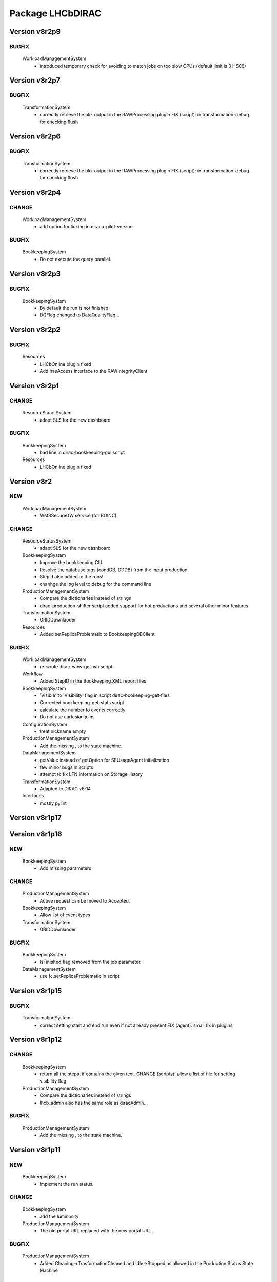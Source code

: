 -----------------
Package LHCbDIRAC
-----------------

Version v8r2p9
--------------

BUGFIX
::::::

 WorkloadManagementSystem
  - introduced temporary check for avoiding to match jobs on too slow CPUs (default limit is 3 HS06)

Version v8r2p7
--------------

BUGFIX
::::::

 TransformationSystem
  - correctly retrieve the bkk output in the RAWProcessing plugin FIX (script): in transformation-debug for checking flush

Version v8r2p6
--------------

BUGFIX
::::::

 TransformationSystem
  - correctly retrieve the bkk output in the RAWProcessing plugin FIX (script): in transformation-debug for checking flush

Version v8r2p4
--------------

CHANGE
::::::

 WorkloadManagementSystem
  - add option for linking in diraca-pilot-version

BUGFIX
::::::

 BookkeepingSystem
  - Do not execute the query parallel.

Version v8r2p3
--------------

BUGFIX
::::::

 BookkeepingSystem
  - By default the run is not finished
  - DQFlag changed to DataQualityFlag...

Version v8r2p2
--------------

BUGFIX
::::::

 Resources
  - LHCbOnline plugin fixed
  - Add hasAccess interface to the RAWIntegrityClient

Version v8r2p1
--------------

CHANGE
::::::

 ResourceStatusSystem
  - adapt SLS for the new dashboard

BUGFIX
::::::

 BookkeepingSystem
  - bad line in dirac-bookkeeping-gui script
 Resources
  - LHCbOnline plugin fixed

Version v8r2
------------

NEW
:::

 WorkloadManagementSystem
  - WMSSecureGW service (for BOINC)

CHANGE
::::::

 ResourceStatusSystem
  - adapt SLS for the new dashboard
 BookkeepingSystem
  - Improve the bookkeeping CLI
  - Resolve the database tags (condDB, DDDB) from the input production.
  - Stepid also added to the runs!
  - chanhge the log level to debug for the command line
 ProductionManagementSystem
  - Compare the dictionaries instead of strings
  - dirac-production-shifter script added support for hot productions and several other minor features
 TransformationSystem
  - GRIDDownlaoder
 Resources
  - Added setReplicaProblematic to BookkeepingDBClient

BUGFIX
::::::

 WorkloadManagementSystem
  - re-wrote dirac-wms-get-wn script
 Workflow
  - Added StepID in the Bookkeeping XML report files
 BookkeepingSystem
  - 'Visible' to 'Visibility' flag in script dirac-bookeeping-get-files
  - Corrected bookkeeping-get-stats script
  - calculate the number fo events correctly
  - Do not use cartesian joins
 ConfigurationSystem
  - treat nickname empty
 ProductionManagementSystem
  - Add the missing , to the state machine.
 DataManagementSystem
  - getValue instead of getOption for SEUsageAgent initialization
  - few minor bugs in scripts
  - attempt to fix LFN information on StorageHistory
 TransformationSystem
  - Adapted to DIRAC v6r14
 Interfaces
  - mostly pylint

Version v8r1p17
---------------

Version v8r1p16
---------------

NEW
:::

 BookkeepingSystem
  - Add missing parameters

CHANGE
::::::

 ProductionManagementSystem
  - Active request can be moved to Accepted.
 BookkeepingSystem
  - Allow list of event types
 TransformationSystem
  - GRIDDownlaoder

BUGFIX
::::::

 BookkeepingSystem
  - IsFinished flag removed from the job parameter.
 DataManagementSystem
  - use fc.setReplicaProblematic in script

Version v8r1p15
---------------

BUGFIX
::::::

 TransformationSystem
  - correct setting start and end run even if not already present FIX (agent): small fix in plugins

Version v8r1p12
---------------

CHANGE
::::::

 BookkeepingSystem
  - return all the steps, if contains the given text. CHANGE (scripts): allow a list of file for setting visibility flag
 ProductionManagementSystem
  - Compare the dictionaries instead of strings
  - lhcb_admin also has the same role as diracAdmin...

BUGFIX
::::::

 ProductionManagementSystem
  - Add the missing , to the state machine.

Version v8r1p11
---------------

NEW
:::

 BookkeepingSystem
  - implement the run status.

CHANGE
::::::

 BookkeepingSystem
  - add the luminosity
 ProductionManagementSystem
  - The old portal URL replaced with the new portal URL...

BUGFIX
::::::

 ProductionManagementSystem
  - Added Cleaning->TrasformationCleaned and Idle->Stopped as allowed in the Production Status State Machine

Version v8r1p10
---------------

NEW
:::

 BookkeepingSystem
  - new function makeBKPath

CHANGE
::::::

 ProductionManagementSystem
  - The old portal URL replaced with the new portal URL...

BUGFIX
::::::

 ProductionManagementSystem
  - Added Cleaning->TrasformationCleaned and Idle->Stopped as allowed in the Production Status State Machine

Version v8r1p9
--------------

Version v8r1p8
--------------

BUGFIX
::::::

 ResourceStatusSystem
  - change permission in LHCbPrioxyAgent
 BookkeepingSystem
  - fix the getProductions

Version v8r1p5
--------------

CHANGE
::::::

 BookkeepingSystem
  - Return the productions of the deleted files.
  - remove obsolete methods in BKClient

BUGFIX
::::::

 ProductionManagementSystem
  - productions won't go to Idle status if there are files in Unused-inherited status
 WorkloadManagementSystem
  - Removed addition of LFN: in AncestorFilesAgent - an optimizer
 TransformationSystem
  - TS files state machine FIX (agent): add recovery for run 0 in RAWxxx plugins
  - RemoveReplicasWhenProcessed plugin using BK descendants rather than TS
 ConfigurationSystem
  - treat nickname empty

Version v8r1p4
--------------

BUGFIX
::::::

 DataManagementSystem
  - minor fix in script

Version v8r1p3
--------------

CHANGE
::::::

 TransformationSystem
  - add information in transformation-debug

BUGFIX
::::::

 ProductionManagementSystem
  - Conveying ancestorDepth parameter for production jobs

Version v8r1p2
--------------

BUGFIX
::::::

 ProductionManagementSystem
  - outputSE defined within the templates don't override HIST default output SE

Version v8r1p1
--------------

BUGFIX
::::::

 Workflow
  - Corrected typo RunNumber -> runNumber

Version v8r1
------------

NEW
:::

 Core
  - dirac-lhcb-mc-eventtype script
  - Added per run output mode
 DataManagementSystem
  - Added FCUtilities module
  - Added dirac-dms-chown-directory script
 ConfigurationSystem
  - Added recursive addition of users in DFC BUGFIX : fix typo for option in add-user-DFC

CHANGE
::::::

 Core
  - reverse order of CMT configs (for the case of steps with "ANY" CMTConfig)
 Interfaces
  - Forbidden to create jobs with prepend string in combination with output file names with underscores
 WorkloadManagementSystem
  - removed maxQueueSize from DBs
 ResourceStatusSystem
  - allow to register several email in an e-group
 BookkeepingSystem
  - Removed Summary option from dirac-bookkeeping-get-file-descendants
 Workflow
  - Moved createProdConfFile as generic function in ModuleBase
  - Added run info for calculating output in case per run output is selected
 ProductionManagementSystem
  - removed maxQueueSize from DBs
  - Added Templates directory (was in Workflow)
  - splitting MC by Brunel step (not Moore)
  - Added per run output mode to the template as default for real data productions
 DataManagementSystem
  - removed maxQueueSize from DBs
  - Simplified implementation of LogUpload Request Operation CHANGE (scripts): add new options in scripts
  - get VO name from CS and replace type() with isinstance() FIX (scripts): avoid loading CS in DMScript, use DMSHelpers for resolving SE groups
 TransformationSystem
  - remove maxqueuesize
  - added timeThis decorator for timing functions in the plug-ins, re-shuffled few things
  - removed maxQueueSize from DBs
  - added bulk querying for RunDestination table
  - Moved PluginScript in a separate moduke inside TransformationSystem.Utilities
  - getRunsDestination accepts and treats several types of inputs, returns a list of tuples NEW (agent): new plugin RAWReplication with Run2 policy (WARNING: don't use it without PR 2360 FIX(scripts): protect check-descendants from checking for merging productions CHANGE (agent): use DMSHelpers NEW (agent): new plugin RAWProcessing for Run2, move Client.Utilities to Utilities.PluginUtilities CHANGE (scripts): adapt to moved utility FIX (agent): crash when no counters existed, split counters by SE FIX (DB): fix the bad SQL statement when setting parameters FIX (agent): resolve SE groups in TS parameters
 ConfigurationSystem
  - remove reference to LFC

BUGFIX
::::::

 Core
  - Correct exit on error from dirac-architecture
  - Better logging
  - Better checks for types
  - AnalyseXMLSummary and AnalyseLogFiles now consider the GaudiFederation mechanism
 Interfaces
  - Removed UserOutputLFNPrepend from setOutput of LHCbJob
  - Removed unused getProdJobOutputData from DiracProduction
  - Better checks for types
  - removing underscore when prepending a file
 ResourceStatusSystem
  - fix typo in ShiftDBAgent
  - TopologyAgent now syncs a more precise list of resources
 BookkeepingSystem
  - Better checks for types
  - change the default values of the getFilesWithMetadata method.
 Workflow
  - Understanding used jobs with new output data structure
 ProductionManagementSystem
  - considering the case that stepOutputMask is empty
  - Set RAWProcessing as default plugin for reconstruction productions
 ConfigurationSystem
  - fix address reference
  - add_user_dfc using FCUtilities

Version v0r114
--------------

NEW
:::

 Core
  - dirac-lhcb-mc-eventtype script
 ConfigurationSystem
  - Added recursive addition of users in DFC BUGFIX : fix typo for option in add-user-DFC

CHANGE
::::::

 WorkloadManagementSystem
  - removed maxQueueSize from DBs
 BookkeepingSystem
  - Removed Summary option from dirac-bookkeeping-get-file-descendants
 Workflow
  - Moved createProdConfFile as generic function in ModuleBase
 ProductionManagementSystem
  - removed maxQueueSize from DBs
  - Added Templates directory (was in Workflow)
 DataManagementSystem
  - removed maxQueueSize from DBs
  - Simplified implementation of LogUpload Request Operation CHANGE (scripts): add new options in scripts
  - get VO name from CS and replace type() with isinstance() FIX (scripts): avoid loading CS in DMScript, use DMSHelpers for resolving SE groups
 TransformationSystem
  - remove maxqueuesize
  - added timeThis decorator for timing functions in the plug-ins, re-shuffled few things
  - removed maxQueueSize from DBs
  - added bulk querying for RunDestination table
  - Moved PluginScript in a separate moduke inside TransformationSystem.Utilities
  - getRunsDestination accepts and treats several types of inputs, returns a list of tuples NEW (agent): new plugin RAWReplication with Run2 policy (WARNING: don't use it without PR 2360 FIX(scripts): protect check-descendants from checking for merging productions CHANGE (agent): use DMSHelpers NEW (agent): new plugin RAWProcessing for Run2, move Client.Utilities to Utilities.PluginUtilities CHANGE (scripts): adapt to moved utility FIX (agent): crash when no counters existed, split counters by SE FIX (DB): fix the bad SQL statement when setting parameters
 ConfigurationSystem
  - remove reference to LFC

BUGFIX
::::::

 Core
  - Correct exit on error from dirac-architecture
  - Better logging
  - Better checks for types
  - AnalyseXMLSummary and AnalyseLogFiles now consider the GaudiFederation mechanism
 Interfaces
  - Removed UserOutputLFNPrepend from setOutput of LHCbJob
  - Removed unused getProdJobOutputData from DiracProduction
  - Better checks for types
 ResourceStatusSystem
  - fix typo in ShiftDBAgent
  - TopologyAgent now syncs a more precise list of resources
 BookkeepingSystem
  - Better checks for types
  - change the default values of the getFilesWithMetadata method.
 ProductionManagementSystem
  - considering the case that stepOutputMask is empty
 ConfigurationSystem
  - fix address reference

Version v8r0p24
---------------

Version v8r0p23
---------------

BUGFIX
::::::

 BookkeepingSystem
  - Handle correctly replicas when it is a list (the case when the Gaudi federation is enabled...)

Version v8r0p22
---------------

BUGFIX
::::::

 BookkeepingSystem
  - Fix the advanced save, because the API has changed.

Version v8r0p21
---------------

BUGFIX
::::::

 Core
  - remove hardcoded AllReplicas in InputDataByProtocol (that should be moved!!!!!!!)

Version v8r0p18
---------------

BUGFIX
::::::

 WorkloadManagementSystem
  - correct locations of DIRAC_VOMSES and VOMSDIR

Version v8r0p17
---------------

CHANGE
::::::

 TransformationSystem
  - give mor info on FTS jobs in transformation-debug

BUGFIX
::::::

 DataManagementSystem
  - DataIntegrity: empty directory is not necessarily an error FIX (agents): StorageUsage and StorageHistory for using DFC FIX (scripts): lfn-metadata for DFC

Version v8r0p15
---------------

CHANGE
::::::

 BookkeepingSystem
  - Add the replica and visibility flag to the getNbOfRawFiles method.
 DataManagementSystem
  - add storage at Tier1s in scan-popularity

BUGFIX
::::::

 ProductionManagementSystem
  - Added MCMerge production type
 BookkeepingSystem
  - Correctly handle the run numbers.
  - Return all failed and not processed files.
 TransformationSystem
  - Added MCMerge production type
 Workflow
  - Added MCMerge production type

Version v8r0p14
---------------

NEW
:::

 ResourceStatusSystem
  - LHCbPRProxyAgent

BUGFIX
::::::

 ProductionManagementSystem
  - slightly changed definition of idle (applies also to new empty productions)
 ResourceStatusSystem
  - Removed LFC from NagiosTopologyAgent

Version v8r0p13
---------------

NEW
:::

 ResourceStatusSystem
  - LHCbPRProxyAgent

BUGFIX
::::::

 ProductionManagementSystem
  - slightly changed definition of idle (applies also to new empty productions)
 ResourceStatusSystem
  - Removed LFC from NagiosTopologyAgent

Version v8r0p11
---------------

NEW
:::

 BookkeepingSystem
  - new option in script file-path

CHANGE
::::::

 TransformationSystem
  - CPUe is calculated as sum of all the steps CPUtime

BUGFIX
::::::

 BookkeepingSystem
  - The file types must used to determine the processing pass. NEW (scripts): new options in job-info

Version v8r0p10
---------------

BUGFIX
::::::

 ProductionManagementSystem
  - Avoid putting tuple in BKPath
  - Corrected setting of priority for MC testing jobs

Version v8r0p7
--------------

BUGFIX
::::::

 WorkloadManagementSystem
  - expanding environment variables
 Workflow
  - correctly interpreting the case of multiple data steps in the output step mask

Version v8r0p5
--------------

CHANGE
::::::

 ProductionManagementSystem
  - added 1 to the stepMask of MC simulation productions in testing phase
 TransformationSystem
  - MCExtensionAgent won't extend if CPUe is not defined
 Resources
  - BK catalog client returns OK for user files

BUGFIX
::::::

 Core
  - change definition of in lhcb-restart-agent-service
 ProductionManagementSystem
  - Increase the priority for testing MC jobs to 9
 BookkeepingSystem
  - get-stats script was not working if no --BK option
  - return in sendXMLReport
  - convert the production number to integer
 WorkloadManagementSystem
  - Better logging for the case of missing security variables
 TransformationSystem
  - MCSimualtionTestingAgent sends report only if necessary
  - MCSimualtionTestingAgent sends report to the correct mail address

Version v8r0p2
--------------

NEW
:::

 Core
  - checkStalledService script
  - lhcb-proxy-init first checks for security env variables to be set
 WorkloadManagementSystem
  - LHCb pilots: doing SetupProject LHCbDIRAC wherever possible, falling back to dirac-install when not available
  - introduced LHCbSiteDirector as extension of the DIRAC SiteDirector for sending lhcb pilots
  - LHCb pilot commands, specifically to use SetupProject instead of dirac-install as per LHCBDIRAC-191
  - LHCb Site director, to send LHCb-specific pilots
  - pilotVersion script, to update the pilot version in all the locations
  - Added setServerCertificates and ConfigureLHCbArchitecture command to the pilot
 BookkeepingSystem
  - VisibilityFlag added to the file metadata and the directory metadata.
  - the job metadata can be retrieved for a given dirac jobid or a given job name.
  - new options for getFiles
 Workflow
  - Added possibility to add an indexing production in the stripping
  - Special output SEs for certain output types can be set directly by the prods manager when launching a production
  - Moved SAM worfklow modules in
  - AnalyseFileAccess module
 ProductionManagementSystem
  - Created outputSEs dictionary to hold the relationship between output types and outputSEs, that can now be specified at workflow level for each of the output types by production manager
  - Introduced Completed status for production requests, to signal a production request that processed (or produced) all the requested events
  - Introduced MC testing phase as explain in Jira task LHCBDIRAC-301. New Testing state introduced.
  - new productionStatusAgent and RequestTrackingAgent
 TransformationSystem
  - GridCollectorAgent (agent for the indexer process)
  - Transformations "hot flag" (false by default, can be set via the web portal)
  - Introduced MC testing agent as per LHCBDIRAC-306
  - table in TransformationDB to host the temporary MC XML during testing phase
  - Added configuration files for events collector agent
  - Added GridCollectorAgent to the ConfigTemplate
 Interfaces
  - Added MCsimflag in DiracProduction
  - Added AnalyseFileAccess module within SetApplication API method

CHANGE
::::::

 Core
  - removed check of packages from NoSoftwareInstallation.py
  - removed outdated scripts
 WorkloadManagementSystem
  - LHCb SiteDirector sends LHCb pilots
  - Removed old newpilots temptatives
  - LHCb SiteDirector send pilots executing new ConfigureCPURequirements command
  - Pilots 2.0 get CAs and VOMS from CVMFS, when possible
  - always using security env variables that are on the system, if not found set them explicitely. Don't use SetupProject ones
  - BKInputDataAgent does not need any shifterProxy NEW (scripts): new script dirac-wms-pilot-job-info for printing job information corresponding to a pilot
 ResourceStatusSystem
  - ShiftDBAgent points to new groups wsdl url
  - Converged SAMSystem in ResourceStatusSystem
  - In SAM machinery, it will be specified the CE and site whenever possible
 Workflow
  - Output SEs are defined separately for each output type. It is possible to set a default within the templates
  - removed specific mention to LcgFileCatalogCombined. When uploading, using new datamanager capabilities to register on master catalog only.
  - when uploading the output of production jobs, the BKK report is sent before registering the files
  - getCPUTime utilities moved to DIRAC
  - UploadOutputModule: descendants check only done at the beginning, BK registration at the end of the module
  - ModuleBase gets PRODUCTION_ID and JOB_ID from the workflow-commons
 ProductionManagementSystem
  - Removed useless RequestTestAgent (a completely new one will come from the next minor release)
 DataManagementSystem
  - StorageHistoryAgent now summing up directories files and sizes
  - Removed obsolete Dataset.py
  - Added indexes and PK to RAWIntegrityDB and StorageUsageDB
  - Commented out mergeForDQ code CHANGE (scripts): move execution functions of DMS scripts to a module ScriptExecutors in Client NEW (script): script for scanning the popularity of datasets FIX (agent): in LogUpload
  - Removed reperting to DataLogging
 TransformationSystem
  - Moved GridCollectorAgent utilities in Utilities/GridCollector
  - made GridCollectorAgent more LHCbDIRACish, plus using DataManager instead of ReplicaManager FIX (agent): BKWatchAgent to retry full queries in case of failure CHANGE (script): add option for checking log files of jobs in transformation-debug FIX (agent): DeleteWhenProcessed plugin was not working well when productions were Cleaned :( FIX (agent): small fix in a plugin FIX (agent): small fix in a plugin FIX (agent) optimise flushing FIX (agent): when run is flushed, stop checking files FIX (agent): improve scaling for large transformations NEW (script): new script dirac-transformation-targets for getting the number of files per target NEW (agent): allow CS setting of number of files per task for replication CHANGE (agent): do not extend Testing MC transformations FIX (agent): port a fix that was in branch and not in trunk CHANGE (service): Changed names from RunSE to RunDestination, from the table to the methods CHANGE (client): Use BKClientWithRetry FIX (agent): fix plugin _byRun
 Interfaces
  - Removed obsolete addPackage from LHCbJob API

BUGFIX
::::::

 Core
  - ResolveSE: shuffling SES instead of fixed list
  - removed useless script
  - check exist value for lhcb-proxy-init
 WorkloadManagementSystem
  - Prepare changes from "CheckSumType" to "ChecksumType" and LFC to DFC for BKInputAgent
  - pilots always save a bashrc file, even in case of SetupProject
 BookkeepingSystem
  - minor change in BKQuery FIX (scripts): in BKQuery()
  - dirac-bookkeeping-get-files script uses chuncks of files for performance reasons
  - (fix from branch...) DO not ignore the run number if it is a string...
  - All steps are returned for a given DIRAC jobid.
  - makePath in BkQuery.py: Conditions -> ConditionDescription FIX (scripts): small fix in BKQuery.makePath() NEW (scripts): new options for getFiles FIX (scripts): handle correctly case when --BK is not given
  - always split files by ; if passed as a string NEW (client): BKClientWithRetry
 Workflow
  - Adapting to new content of PoolXMLCatalog
  - Do not set any more CPUe from the template
 ProductionManagementSystem
  - ProductionStatysAgent: Moved creation of clients in the initialize method
  - ProductionStatysAgent: removed useless _cleanActiveJobs() internal function
  - ProductionRequestDB SQL definition trimmed so that it can be installed via standard tools
  - changed default port number for ProductionRequest service
  - Setting default values for Testing phase of MCSimulation productions
  - setting the outputMask instead of the stepMask for workflows in MC testing productions (for GAUSSHIST case) FIX (agent): ProductionStatus agent needs a ProductionManager shifter to run FIX (client): Setting correctly the prodID for all AdditionalParameters of a production
 AccountingSystem
  - moved integration tests out, fixed remaining tests
 DataManagementSystem
  - new parameter for tmp directory FIX (Agent): commits were missing in the PopularityAgent CHANGE (Agent): record visibility in DirMetadata table
  - RAWIntegrityDB SQL definition trimmed so that it can be installed via standard tools
  - removed infinite loop in ConsistencyChecks
  - removed old/unused scripts
  - RAWIntegrityAgent updated for v6r12 FIX (scripts): many small changes in scripts execution FIX (script): storage summary in case no BK query given FIX (scripts): handle correctly case when --BK is not given FIX (scripts): many small changes in scripts execution FIX (agent) optimise flushing FIX (agent): incompatibility in Visibility flag naming between DMS and BK FIX (script): don't force visibility flag in replica-stats NEW (script): allow users to define protocol as xroot or root and work at all sites FIX (scripts): check-fc2bk and bk2fc fixed and added functionality
 TransformationSystem
  - just updated for compatibility with DIRAC v6r12
  - Moved creation of clients in the initialize method for all the agents
  - WorfklowTaskAgent adapted to new multi-threaded version of TaskManagerAgentBase as per DIRAC v6r12
 Interfaces
  - Fixed dirac-production-change-status script
  - userLog->applicationLog for setExecutable
 Resources
  - Fixed obvious bug in RAWIntegrityClient
  - Adapting to new content of PoolXMLCatalog

Version v7r16p30
----------------

Version v7r16p28
----------------

Version v7r16p27
----------------

BUGFIX
::::::

 BookkeepingSystem
  - small problem in BKQuery

Version v7r16p24
----------------

NEW
:::

 Workflow
  - Added possibility to add EventIndexing as last production in a Stripping workflow
 TransformationSystem
  - Added GridCollectorAgent and its utilities

CHANGE
::::::

 Core
  - Removed lhcb-use-dev-machine script
 AccountingSystem
  - Backporting from trunk - removed tests now in LHCbTestDirac
 TransformationSystem
  - Removed kick-request script

BUGFIX
::::::

 ProductionManagementSystem
  - Correctly interpreting extraOptions parameter

Version v7r16p22
----------------

BUGFIX
::::::

 ProductionManagementSystem
  - Up to 20 steps (ouf!) for MC requests
 BookkeepingSystem
  - minor fix in BKQuery
 DataManagementSystem
  - minor fix in scripts

Version v7r16p21
----------------

BUGFIX
::::::

 ResourceStatusSystem
  - Using LHCbJobDB in GridSiteWMSMonitoringAgent
 BookkeepingSystem
  - DO not ignore the run number if it is a string...
 WorkloadManagementSystem
  - Added JobDB extension for LHCb specific methods (moved from DIRAC)

Version v7r16p18
----------------

BUGFIX
::::::

 ProductionManagementSystem
  - Production can now move from Idle to Cleaning status

Version v7r16p17
----------------

CHANGE
::::::

 Workflow
  - Production jobs that can run multicore will do that depending on the capabilities of the CE where they are running

BUGFIX
::::::

 BookkeepingSystem
  - minor change in BKQuery
 DataManagementSystem
  - new parameter for tmp directory FIX (Agent): commits were missing in the PopularityAgent CHANGE (Agent): record visibility in DirMetadata table NEW (script): new script dirac-dms-list-directory
 Workflow
  - Better error checking while taring log files
  - Better control when finding output files on disk
  - Correctly considering all types of output files when applying the step mask

Version v7r16p16
----------------

Version v7r16p15
----------------

NEW
:::

 BookkeepingSystem
  - VisibilityFlag added to the file metadata and the directory metadata.

Version v7r16p14
----------------

NEW
:::

 BookkeepingSystem
  - VisibilityFlag added to the file metadata and the directory metadata.

Version v7r16p13
----------------

Version v7r16p11
----------------

Version v7r16p10
----------------

CHANGE
::::::

 Core
  - get the IDR flag for protocol from CS
 ResourceStatusSystem
  - egroups wsdl location

Version v7r16p8
---------------

Version v7r16p7
---------------

BUGFIX
::::::

 DataManagementSystem
  - corrected bug in TargzJobLogAgent
 Workflow
  - correct replication of user output files

Version v7r16p6
---------------

BUGFIX
::::::

 Interfaces
  - bad key in DiracLHCb.py

Version v7r16p5
---------------

CHANGE
::::::

 DataManagementSystem
  - Sleep 2 seconds after the activities are registered.

BUGFIX
::::::

 Core
  - The print statements are removed from the InputDataResolution
 ProductionManagementSystem
  - Completing to Idle allowed

Version v7r16p4
---------------

Version v7r16p3
---------------

BUGFIX
::::::

 BookkeepingSystem
  - Advanced save is crashed due to the change of the DIRAC API.

Version v7r16p2
---------------

NEW
:::

 ConfigurationSystem
  - import add_DN_LFC from LBSCRIPTS

BUGFIX
::::::

 Core
  - Better error handling when failing to produce the environment with SetupProject
 Workflow
  - bug fix in RootApplication module, made impossible to use root on the Grid

Version v7r16
-------------

NEW
:::

 Core
  - new getPlatformsCompatibilities function used in the NoSoftwareInstallation module
  - The dirac-architecture script sends a mail for every new dirac-architecture discovered
 Interfaces
  - Users decide if they want their output data to be replicated or not (default: no)
 BookkeepingSystem
  - added dirac-bookkeping-prod4path script
 Workflow
  - Users decide if they want their output data to be replicated or not (default: no)
 DataManagementSystem
  - dirac-rms-show-request script
 TransformationSystem
  - BkQuery table re-designed to be easily extensible
 ConfigurationSystem
  - import add_DN_LFC from LBSCRIPTS

CHANGE
::::::

 Core
  - systemConfig (platform) set using the SystemConfig as defined within the steps
  - in case SystemConfig is set to "ANY", try all available configurations before giving up
  - removed all references and scripts reading from SoftwareDistribution section of the CS
  - removed CombinedSoftwareInstallation
  - dirac-architecture rewritten, using CS information via Resources helper
  - InputDataResolution for getting all replicas in the XML catalog
  - Removed obsolete script dirac-lhcb-run-test-job
  - Removed obsolete module DetectOS
  - Simplified noSoftwareInstallation module
  - The dirac-architecture script is now a standard DIRAC script
  - dirac-architecture gets the EMail to report missing architectures from the CS
 Interfaces
  - removed getRootVersions, getSoftwareVersions from DiracLHCb API
  - removed useless setting of "TotalSteps" as workflow parameter
  - LHCbJob setApplication(s) methods will add the CMTConfig as a parameter of the step
  - the new setDIRACPlatform method needs to be called to set the DIRAC platform at the worklow level
  - added special flag for inputs from previous step to enable to connect multiple steps in users and SAM jobs
 ResourceStatusSystem
  - from ReplicaManager to DataManager
  - NagiosTopologyAgent now reports also for ARC sites/CEs
 BookkeepingSystem
  - from ReplicaManager to DataManager
  - Execution plan has changed in order to improve the database performance.
  - Allow to add files or modify job or file parameters of an existing job/file.
  - Do not list the empty directories in the processing pass.
 Workflow
  - from ReplicaManager to DataManager
  - rootApplication will setup ROOT, not DaVinci, with no pre-check
  - userJobFinalization will make a Request for replication instead of uploading within the module itself
  - BkkReport won't report any more EventStat (makes no sense)
  - add files uploaded in UploadedOutputData job parameter
 ProductionManagementSystem
  - restored setting of systemConfig for pilot
  - systemConfig for the step is set to "ANY" by default
  - modifying a model is allowed for all lhcb_tech users
  - SystemConfig -> Platform where possible
  - ProductionRequest can use the new LHCbJob().setDIRACPlatform method for the platform of the jobs
  - the optional extraOptions line is now a parameter of the step
 SAMSystem
  - Removed SystemConfig and usage of DetectOS module
  - removed the distribution of stomp library
  - using standard LHCb API calls to generate the SAM jobs steps
  - dirac-lhcb-sam-submit accepts a systemConfig
 DataManagementSystem
  - from ReplicaManager to DataManager
  - various improvements of the consistency checks
 TransformationSystem
  - from ReplicaManager to DataManager FIX (scripts): more checks in transformation-debug using the new RMS FIX (scripts): improvements for debug

BUGFIX
::::::

 Core
  - increased error logging
 Interfaces
  - Correctly setting the DIRAC platform as the lowest capable to run the requested CMTConfig for the job
 BookkeepingSystem
  - The eventtypeid added to the condition when the view is used.
 Workflow
  - added GAUSSHIST to the list of histograms type to consider
  - The UploadDataModule correctly set the operations in the request when cleaning up after job failure
  - failing the job when noticing that at least one input file could not be fully read
  - checksum and checksumType added as metadata of the files to be registered by user jobs
 SAMSystem
  - uploadSAMLogs won't fail because of Nagios issues
 AccountingSystem
  - only a DB fix (256 -> 255 characters)
  - DataSorage reporter is created wrong record when the grouping was LFN .
 DataManagementSystem
  - RAWIntegrityAgent: using the new RMS FIX (script): compatibility problem with new StorageElement FIX (script): improvements in check-fc2se FIX (agents): treat correctly return of getPfnForLfn

Version v7r15p15
----------------

CHANGE
::::::

 BookkeepingSystem
  - Execution plan has changed in order to improve the database performance.

Version v7r15p14
----------------

CHANGE
::::::

 BookkeepingSystem
  - Execution plan has changed in order to improve the database performance.

Version v7r15p13
----------------

BUGFIX
::::::

 TransformationSystem
  - close SEs were not handling properly multiple sites close to SE

Version v7r15p12
----------------

BUGFIX
::::::

 TransformationSystem
  - close SEs were not handling properly multiple sites close to SE

Version v7r15p11
----------------

Version v7r15p9
---------------

CHANGE
::::::

 BookkeepingSystem
  - The EventInputStat will be calculated by the Bookkeeping XML manager using the available information from the DB.

BUGFIX
::::::

 Workflow
  - In order to calculated the CPUTimeLeft, we get the CPUTimeLeft no matters what

Version v7r15p8
---------------

BUGFIX
::::::

 Workflow
  - in user finalisation, python bug

Version v7r15p7
---------------

BUGFIX
::::::

 Core
  - GUID handling (scripts)
 ResourceStatusSystem
  - SAM -> Test
 Workflow
  - UserFinalization for setting properly requests and uploading locally first
 ProductionManagementSystem
  - When evaluating idle status, missing check for "Submitted" tasks.
 SAMSystem
  - SAM -> Test
 DataManagementSystem
  - handle large datasets in pfn-metadata (scripts)
  - SAM -> Test
 TransformationSystem
  - use new RMS in transformation-debug (scripts)

Version v7r15p6
---------------

BUGFIX
::::::

 ProductionManagementSystem
  - 

Version v7r15p5
---------------

CHANGE
::::::

 Workflow
  - No need to set the minCPU for MC

Version v7r15p4
---------------

CHANGE
::::::

 Workflow
  - No need to set the minCPU for MC

Version v7r15p3
---------------

BUGFIX
::::::

 Core
  - skip FrameworkSysadministrator restart in lhcb-restart-agent-service.py

Version v7r15p2
---------------

BUGFIX
::::::

 DataManagementSystem
  - Exception of the SEUsageAgent when tarfile not present
 Workflow
  - can get the CPUTime even when the queue is not existing

Version v7r15p1
---------------

BUGFIX
::::::

 ProductionManagementSystem
  - Corrected way MC productions are declared Idle
  - Allowed multiple status for ProductionRequests selections
 DataManagementSystem
  - Exception of the SEUsageAgent when tarfile not present

Version v7r15
-------------

NEW
:::

 Core
  - dirac-create-cfg script
  - Utilities for SetupProjectApplication and SoftwareArea
  - Added File.py in Core Utilities, used for calculating every GUID in LHCb
  - Correctly set the GUID using pyROOT
  - add script lhcb-restart-agent-service
 WorkloadManagementSystem
  - Added temptative LHCb custom pilot
 BookkeepingSystem
  - isMulticore column added to the steps table.
  - Two command line scripts are implemented: one returns the job metadata for a given LFN, the other method returns the input and output files for a given Jobid.
  - mTCK attribute added to the steps table as well all methods which are using this table have been updated.
  - More detailed processing pass overview has implemented and available on the GUI by clicking on the file type folder.
 Workflow
  - Introduced the CPUe (CPU/event) as a way to calculate how many events to simulate
  - System Config is a parameter of the step, so removed from the templates
  - possibility to impose more limits calculating the number of events created
 ProductionManagementSystem
  - Introduced new "Idle" production status: https://its.cern.ch/jira/browse/LHCBDIRAC-165
  - Introduced SystemConfig as parameter of the step: https://its.cern.ch/jira/browse/LHCBDIRAC-71
  - Introduced CPUe as CPU time needed to produce a MC event
  - For MC, introduced max_e as maximum allowed number of events to simulate https://its.cern.ch/jira/browse/LHCBDIRAC-138
  - Introduced a productions state machine, partly using the RSS SM machinery
  - added notification flag to ProductionStatusAgent
  - ProductionStatusAgent will also move transformations from Idle to Active
 DataManagementSystem
  - dirac-bookkeeping-get-stats script
 TransformationSystem
  - MCExtensionAgent https://its.cern.ch/jira/browse/LHCBDIRAC-141
  - Added TransformationFiles state machine https://its.cern.ch/jira/browse/LHCBDIRAC-192
 Interfaces
  - added lhcb-proxy-init and lhcb0-proxy-info to the API

CHANGE
::::::

 Core
  - scripts for analyzing log files and XML summary handles better the errors
 ResourceStatusSystem
  - Removed table SLSStorage from ResourceManagementDB
  - Restored HCProxyAgent
  - Moved some policies to DIRAC
  - Removed dirac_rss_env_cache.py script
  - DEPRECATION of getSLSStorage
 BookkeepingSystem
  - The duplicated code is removed as well a few methods are re-implemented in order to have cleaner code.
  - The OracleBookkeepingDB is re-factored.
  - mTCK changed to mcTCK
  - The oracle error message changed to a meaningful text in different methods.
 Workflow
  - simplification of the errors reporting and of the input file status update
  - Removed too verbose application status
  - extended ProdGroup, now including the IN processing pass for real data productions
  - Added check for no time left for events
 ProductionManagementSystem
  - non-MC productions go to Idle if they do not have any pending request
 SAMSystem
  - Using getStepDefinition from DIRAC
 AccountingSystem
  - The order of the DataStorage accounting type is changed in order to use more efficiently the index.
 DataManagementSystem
  - RAWIntegrityDB: the tables definition has been moved to python code
  - dirac-dms-remove-replicas script: removed "NoTransformation" switch
  - Removed LogUploadAgent (that was using the old RMS)
  - MergeForDQ utility will now use the new RMS system
 TransformationSystem
  - Transformation tables definition moved in .py
  - changed name of dirac-production-archive.py to dirac-transformation-archive.py
  - changed name of dirac-production-clean.py to dirac-transformation-clean.py
  - when changing the status of files, only real changes of file status are applied
  - BKKWatchAgent also considers Idle productions
  - MCExtensionAgent won't extend production if it has been idle for less than 10 minutes
 Interfaces
  - DataQualityFlag changed to DataQuality.
 Resources
  - Using global checkFormat utility

BUGFIX
::::::

 Core
  - Removed useless module
  - added __RCSID__
 WorkloadManagementSystem
  - improved functionalities for the dirac-wms-get-wn script
 ResourceStatusSystem
  - added protection in SLSAgent
  - moved pilotEfficiencyPolicy in DIRAC
 BookkeepingSystem
  - The empty space removed from input and output file types string of a step.
  - The table name is corrected.
  - solrtlist() -> sorted() in BkQuery.py
  - moved scripts here from DMS
 Workflow
  - the CPUTime is got correctly
 ProductionManagementSystem
  - correct set of BkQuery
  - MC productions Idle status harder to reach
 AccountingSystem
  - SpaceToken: sum -> average
  - The Grouping fixed of the DataStorage accounting type.
 DataManagementSystem
  - Removed LcgFileCatalogProxy from ConfigTemplate.cfg
  - moved scripts from DMS to BKK
 TransformationSystem
  - call to cc.getDescendants in DRA
  - updated to use RSS.getSEStorageSpace
  - don't use force = True when setting the file status within the plugins
  - TransformationDB and compatibility with v6r0 and v7r0
  - Full compatibility between MySQL schema with MyISAM or InnoDB
  - missing self parameter when invoking a service call
  - State Machine: possible to move from Unsed to Processed
  - replicaRemoval -> RemoveReplica in dirac-dms-add-replication
  - re-use of DIRAC source code in Transformation.py
  - Added verbosity to MCExtensionAgent
  - Slightly modified the logic for declaring a MC production as Idle
  - get correct free space (to be released only if v7r15 is late)
 Interfaces
  - Removed few useless functions to handle productions

Version v7r14p37
----------------

BUGFIX
::::::

 ProductionManagementSystem
  - correctly displaying the RequestHistory

Version v7r14p35
----------------

BUGFIX
::::::

 ProductionManagementSystem
  - correctly displaying the RequestHistory

Version v7r14p33
----------------

CHANGE
::::::

 AccountingSystem
  - The order of the DataStorage accounting type is changed in order to use more efficiently the index.

BUGFIX
::::::

 AccountingSystem
  - The Grouping fixed of the DataStorage accounting type.

Version v7r14p32
----------------

NEW
:::

 ResourceStatusSystem
  - up to date tag

BUGFIX
::::::

 BookkeepingSystem
  - Remove the non used variable from the data quality script
 TransformationSystem
  - Full compatibility between MySQL schema with MyISAM or InnoDB
  - plugin to be able to remove non-merged datasets
  - several scripts improvement for debugging
 DataManagementSystem
  - in various scripts

Version v7r14p30
----------------

CHANGE
::::::

 ProductionManagementSystem
  - the ProductionStatusAgent will be closing also archived transformations

BUGFIX
::::::

 AccountingSystem
  - average points of SpaceToken (do not forget volhcb03)
 BookkeepingSystem
  - The empty space removed from input and output file types string of a step.
 ResourceStatusSystem
  - SLSAgent and SpaceTokenOccupancyCommand

Version v7r14p29
----------------

CHANGE
::::::

 ProductionManagementSystem
  - the ProductionStatusAgent will be closing also archived transformations

BUGFIX
::::::

 AccountingSystem
  - average points of SpaceToken (do not forget volhcb03)
 BookkeepingSystem
  - The empty space removed from input and output file types string of a step.
 ResourceStatusSystem
  - SLSAgent and SpaceTokenOccupancyCommand

Version v7r14p28
----------------

CHANGE
::::::

 Interfaces
  - DataQualityFlag changed to DataQuality.

BUGFIX
::::::

 ResourceStatusSystem
  - patched SLSAgent

Version v7r14p27
----------------

BUGFIX
::::::

 TransformationSystem
  - inserting files with chunks

Version v7r14p25
----------------

BUGFIX
::::::

 TransformationSystem
  - __insertIntoExistingTransformationFiles: ignoring Removed files

Version v7r14p22
----------------

BUGFIX
::::::

 Workflow
  - creating the production output LFNs only for production workflows

Version v7r14p20
----------------

BUGFIX
::::::

 Workflow
  - creating the production output LFNs only for production workflows

Version v7r14p19
----------------

BUGFIX
::::::

 Workflow
  - SAM jobs have an output

Version v7r14p18
----------------

CHANGE
::::::

 DataManagementSystem
  - (agent) added agent parameters to handle taring of log files

BUGFIX
::::::

 Workflow
  - (service) templates: flag for removing the inputs was badly interpreted

Version v7r14p17
----------------

BUGFIX
::::::

 Workflow
  - better distinction sam/other jobs

Version v7r14p16
----------------

NEW
:::

 SAMSystem
  - Added ConfigTemplate.cfg

BUGFIX
::::::

 SAMSystem
  - Better logging of errors, to not flood the application status field
 Workflow
  - Better logging of errors when creating the output file names

Version v7r14p15
----------------

BUGFIX
::::::

 Core
  - NagiosConnector
 SAMSystem
  - NagiosConnector
  - NagiosConnector message text

Version v7r14p13
----------------

NEW
:::

 AccountingSystem
  - SpaceTokenOccupancy plotter ( needs also Web )

BUGFIX
::::::

 Core
  - NagiosConnector
 SAMSystem
  - NagiosConnector

Version v7r14p12
----------------

BUGFIX
::::::

 Core
  - NagiosConnector bug fix
 ResourceStatusSystem
  - removed SpaceTokenOccupancyPolicy, as it conflicts with the DIRAC one

Version v7r14p10
----------------

BUGFIX
::::::

 Core
  - NagiosConnector bug fix
 ResourceStatusSystem
  - removed SpaceTokenOccupancyPolicy, as it conflicts with the DIRAC one

Version v7r14p9
---------------

BUGFIX
::::::

 ResourceStatusSystem
  - removed SpaceTokenOccupancyPolicy, as it conflicts with the DIRAC one

Version v7r14p8
---------------

Version v7r14p6
---------------

Version v7r14p5
---------------

Version v7r14p4
---------------

Version v7r14p3
---------------

BUGFIX
::::::

 SAMSystem
  - CVMFSCheck module wasn't getting the input variables from ModuleBase

Version v7r14p2
---------------

BUGFIX
::::::

 SAMSystem
  - CVMFSCheck module wasn't getting the input variables from ModuleBase

Version v7r14p1
---------------

BUGFIX
::::::

 SAMSystem
  - CVMFSCheck module wasn't getting the input variables from ModuleBase

Version v7r14
-------------

NEW
:::

 Core
  - added ProcessingPass to prodconf file
 WorkloadManagementSystem
  - script to get boinc jobs by host
 BookkeepingSystem
  - add the modifications which are in v7r13 branch. CHANGE (scripts): replace --Invisible option with --Visibility=[Yes,No,All] FIX (scripts): test return code in some scripts FIX (client): for visibility, minor fix
  - new columns of the steps table in the trunk are added to this branch.
 Workflow
  - possibility to run multicore jobs
  - added ProcessingPass to prodconf file
 ProductionManagementSystem
  - possibility to run multicore jobs
  - production submission made easier with single hops
  - added ProcessingPass to prodconf file

CHANGE
::::::

 Workflow
  - the big log files are zipped before being uploaded
  - Added Checksum and ChecksumType to fileDict for FailoverTransfer
 ProductionManagementSystem
  - the multicore flag for production is True by default, the one for the steps N by default
 DataManagementSystem
  - the RAWIntegrityAgent now used the new RMS
 TransformationSystem
  - option --Verbose in check-descendants FIX (agent): request files for a list of prods in deleteRepWhenProc CHANGE (agent, client): dual mode reading from RMS new and old system, for DataRecoveryA and trasformation-debug FIX (client): typo fix in production-set-runs script FIX (agent): DataRecovery agent: considering new format of return values of the new RMS FIX (scripts): adapt to change in BKQuery FIX (agent): for handling removal of processed files by production FIX (service) : typo in TransformationManager

BUGFIX
::::::

 Core
  - just simpler and better code
 BookkeepingSystem
  - I added oracle hint to the query which returns a list of file, because it was very slow.
  - include the fix:Take into account all the conditions
 Workflow
  - Adapted to new FailoverTransfer methods signature
  - typo FIX (pilot): JobID is an integer
  - JobID is an integer now
  - set of failover request for BKK
  - Complete reporting of application status
  - BKKRegistrationRequests now contain everything needed
  - the multicore flag for production is separate from those of the single steps
  - correct evaluation of multicore flag
  - added events to process in everythingElse plugin
 ProductionManagementSystem
  - added to ConfigTemplate ProductionRequest service
  - typo: MultiCore -> isMulticore
 SAMSystem
  - Using ModuleBase.execute, plus JobID is an integer
  - added check for runLocal()
 DataManagementSystem
  - Adapted to new FailoverTransfer methods signature CHANGE (scripts): improve dirac-dms-browse-bk FIX (scripts): adapt to change in BKQuery NEW (scripts): get user storage usage
  - added __init__.py for the RequestOperations
  - RequestOperation LogUpload was badly interpreting return values from Replica Manager
 TransformationSystem
  - lock BKWatchAgent
  - lock BKWatchAgent
  - TransformationDB constructor method signature changed.
 Interfaces
  - executable -> script
  - missing import
 Resources
  - test fixed

